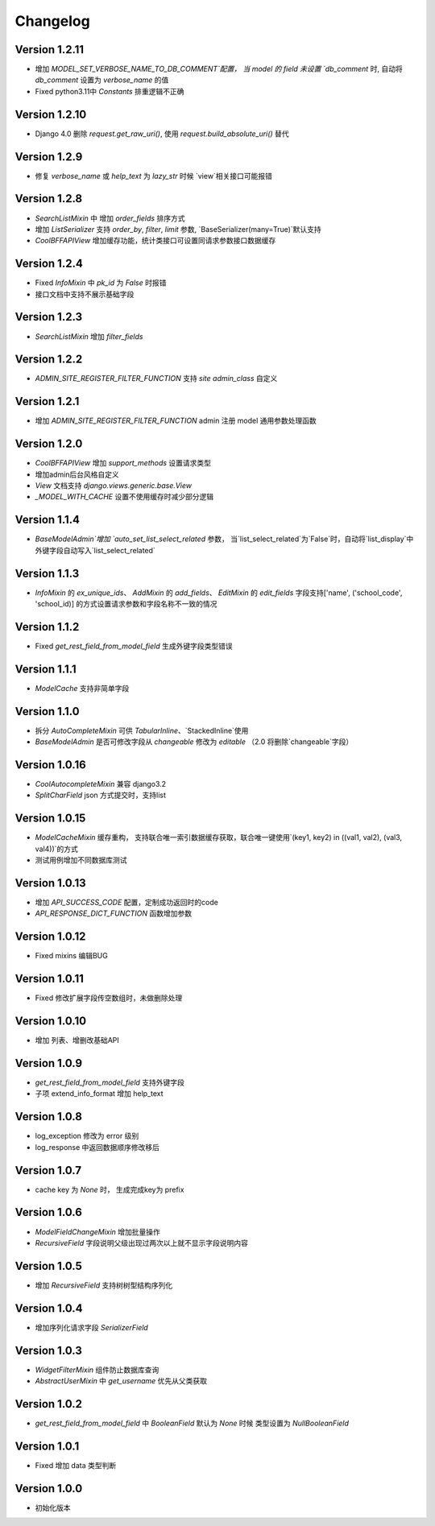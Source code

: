 Changelog
================

Version 1.2.11
------------------
+ 增加 `MODEL_SET_VERBOSE_NAME_TO_DB_COMMENT`配置， 当 model 的 field 未设置 `db_comment` 时, 自动将 `db_comment` 设置为 `verbose_name` 的值
+ Fixed python3.11中 `Constants` 排重逻辑不正确

Version 1.2.10
------------------
+ Django 4.0 删除 `request.get_raw_uri()`, 使用 `request.build_absolute_uri()` 替代

Version 1.2.9
------------------
+ 修复 `verbose_name` 或 `help_text` 为 `lazy_str` 时候 `view`相关接口可能报错

Version 1.2.8
------------------
+ `SearchListMixin` 中 增加 `order_fields` 排序方式
+ 增加 `ListSerializer` 支持 `order_by`, `filter`, `limit` 参数, `BaseSerializer(many=True)`默认支持
+ `CoolBFFAPIView` 增加缓存功能，统计类接口可设置同请求参数接口数据缓存

Version 1.2.4
------------------
+ Fixed `InfoMixin` 中 `pk_id` 为 `False` 时报错
+ 接口文档中支持不展示基础字段

Version 1.2.3
------------------
+ `SearchListMixin` 增加 `filter_fields`

Version 1.2.2
------------------
+ `ADMIN_SITE_REGISTER_FILTER_FUNCTION` 支持 `site` `admin_class` 自定义

Version 1.2.1
------------------
+ 增加 `ADMIN_SITE_REGISTER_FILTER_FUNCTION` admin 注册 model 通用参数处理函数

Version 1.2.0
------------------
+ `CoolBFFAPIView` 增加 `support_methods` 设置请求类型
+ 增加admin后台风格自定义
+ `View` 文档支持 `django.views.generic.base.View`
+ `_MODEL_WITH_CACHE` 设置不使用缓存时减少部分逻辑


Version 1.1.4
------------------
+ `BaseModelAdmin`增加 `auto_set_list_select_related` 参数， 当`list_select_related`为`False`时，自动将`list_display`中外键字段自动写入`list_select_related`


Version 1.1.3
------------------
+ `InfoMixin` 的 `ex_unique_ids`、 `AddMixin` 的 `add_fields`、 `EditMixin` 的 `edit_fields` 字段支持['name', ('school_code', 'school_id)] 的方式设置请求参数和字段名称不一致的情况

Version 1.1.2
------------------
+ Fixed `get_rest_field_from_model_field` 生成外键字段类型错误

Version 1.1.1
------------------
+ `ModelCache` 支持非简单字段

Version 1.1.0
------------------
+ 拆分 `AutoCompleteMixin` 可供 `TabularInline`、`StackedInline`使用
+ `BaseModelAdmin` 是否可修改字段从 `changeable` 修改为 `editable` （2.0 将删除`changeable`字段）

Version 1.0.16
------------------
+ `CoolAutocompleteMixin` 兼容 django3.2
+ `SplitCharField` json 方式提交时，支持list

Version 1.0.15
------------------
+ `ModelCacheMixin` 缓存重构， 支持联合唯一索引数据缓存获取，联合唯一键使用`(key1, key2) in ((val1, val2), (val3, val4))`的方式
+ 测试用例增加不同数据库测试

Version 1.0.13
------------------
+ 增加 `API_SUCCESS_CODE` 配置，定制成功返回时的code
+ `API_RESPONSE_DICT_FUNCTION` 函数增加参数

Version 1.0.12
------------------
+ Fixed mixins 编辑BUG

Version 1.0.11
------------------
+ Fixed 修改扩展字段传空数组时，未做删除处理

Version 1.0.10
------------------
+ 增加 列表、增删改基础API

Version 1.0.9
------------------
+ `get_rest_field_from_model_field` 支持外键字段
+ 子项 extend_info_format 增加 help_text

Version 1.0.8
------------------
+ log_exception 修改为 error 级别
+ log_response 中返回数据顺序修改移后

Version 1.0.7
------------------
+ cache key 为 `None` 时， 生成完成key为 prefix

Version 1.0.6
------------------

+ `ModelFieldChangeMixin` 增加批量操作
+ `RecursiveField` 字段说明父级出现过两次以上就不显示字段说明内容

Version 1.0.5
------------------

+ 增加 `RecursiveField` 支持树树型结构序列化

Version 1.0.4
------------------

+ 增加序列化请求字段 `SerializerField`

Version 1.0.3
------------------

+ `WidgetFilterMixin` 组件防止数据库查询
+ `AbstractUserMixin` 中 `get_username` 优先从父类获取

Version 1.0.2
------------------

+ `get_rest_field_from_model_field` 中 `BooleanField` 默认为 `None` 时候 类型设置为 `NullBooleanField`

Version 1.0.1
------------------

+ Fixed 增加 data 类型判断

Version 1.0.0
------------------

+ 初始化版本
